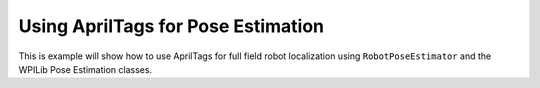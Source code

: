 Using AprilTags for Pose Estimation
===================================

This is example will show how to use AprilTags for full field robot localization using ``RobotPoseEstimator`` and the WPILib Pose Estimation classes. 

.. tab-set::

    .. tab-item:: Java

       // Coming soon! (before December 2022)

    .. tab-item:: C++ (Header)

       // Coming soon! (before December 2022)

    .. tab-item:: C++ (Source)

       // Coming soon! (before December 2022)
